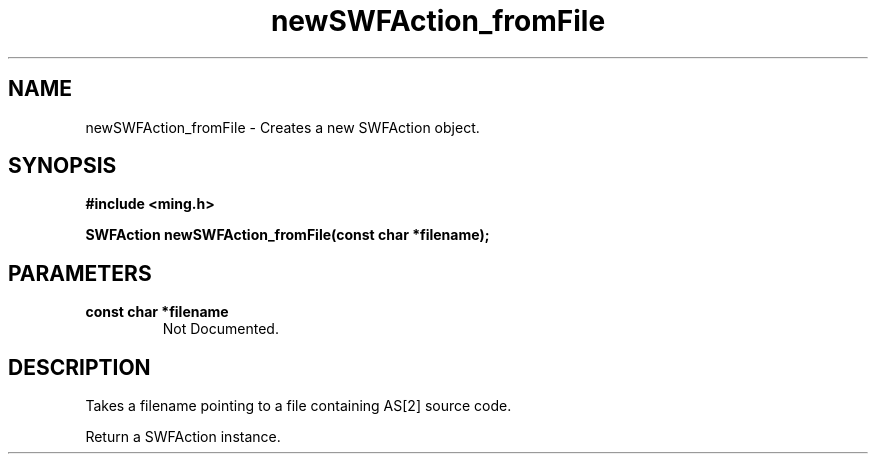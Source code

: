 .\" WARNING! THIS FILE WAS GENERATED AUTOMATICALLY BY c2man!
.\" DO NOT EDIT! CHANGES MADE TO THIS FILE WILL BE LOST!
.TH "newSWFAction_fromFile" 3 "1 October 2008" "c2man action.c"
.SH "NAME"
newSWFAction_fromFile \- Creates a new SWFAction object.
.SH "SYNOPSIS"
.ft B
#include <ming.h>
.br
.sp
SWFAction newSWFAction_fromFile(const char *filename);
.ft R
.SH "PARAMETERS"
.TP
.B "const char *filename"
Not Documented.
.SH "DESCRIPTION"
Takes a filename pointing to a file containing AS[2] source code.

Return a SWFAction instance.
